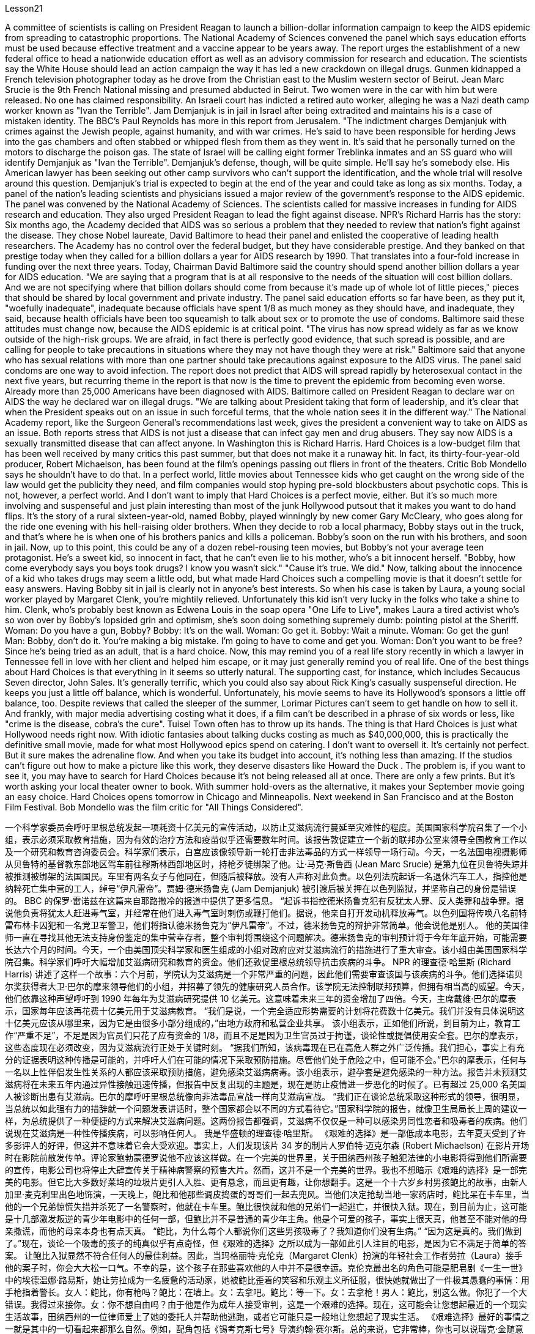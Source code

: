 Lesson21


A committee of scientists is calling on President Reagan to launch a billion-dollar information campaign to keep the AIDS epidemic from spreading to catastrophic proportions. The National Academy of Sciences convened the panel which says education efforts must be used because effective treatment and a vaccine appear to be years away. The report urges the establishment of a new federal office to head a nationwide education effort as well as an advisory commission for research and education. The scientists say the White House should lead an action campaign the
way it has led a new crackdown on illegal drugs. Gunmen kidnapped a French television photographer today as he drove from the Christian east to the Muslim western sector of Beirut. Jean Marc Srucie is the 9th French National missing and presumed abducted in Beirut. Two women were in the car with him but were released. No one has claimed responsibility. An Israeli court has indicted a retired auto worker, alleging he was a Nazi death camp worker known as "Ivan the Terrible". Jam Demjanjuk is in jail in Israel after being extradited and maintains his is a case of mistaken identity. The BBC's Paul Reynolds has more in this report from Jerusalem. "The indictment charges Demjanjuk with crimes against the Jewish people, against humanity, and with war crimes. He's said to have been responsible for herding Jews into the gas chambers and often stabbed or whipped flesh from them as they went in. It's said that he personally turned on the motors to discharge the poison gas. The state of Israel will be calling eight former Treblinka inmates and an SS guard who will identify Demjanjuk as "Ivan the Terrible". Demjanjuk's defense, though, will be quite simple. He'll say he's somebody else. His American lawyer has been seeking out other camp survivors who can't support the identification, and the whole trial will resolve around this question. Demjanjuk's trial is expected to begin at the end of the year and could take as long as six months. Today, a panel of the nation's leading scientists and physicians issued a major review of the government's response to the AIDS epidemic. The panel was convened by the National Academy of Sciences. The scientists called for massive increases in funding for AIDS research and education. They also urged President Reagan to lead the fight against disease. NPR's Richard Harris has the story: Six months ago, the Academy decided that AIDS was so serious a problem that they needed to review that nation's fight against the disease. They chose Nobel laureate, David Baltimore to head their panel and enlisted the cooperative of leading health researchers. The Academy has no control over the federal budget, but they have considerable prestige. And they banked on that prestige today when they called for a billion dollars a year for AIDS research by 1990. That translates into a four-fold increase in funding over the next three years. Today, Chairman David Baltimore said the country should spend another billion dollars a year for AIDS education. "We are saying that a program that is at all responsive to the needs of the situation will cost billion dollars. And we are not specifying where that billion dollars should come from because it's made up of whole lot of little pieces," pieces that should be shared by local government and private industry. The panel said education efforts so far have been, as they put it, "woefully inadequate", inadequate because officials have spent 1/8 as much money as they should have, and inadequate, they said, because health officials have been too squeamish to talk about sex or to promote the
use of condoms. Baltimore said these attitudes must change now, because the AIDS epidemic is at critical point. "The virus has now spread widely as far as we know outside of the high-risk groups. We are afraid, in fact there is perfectly good evidence, that such spread is possible, and are calling for people to take precautions in situations where they may not have though they were at risk." Baltimore said that anyone who has sexual relations with more than one partner should take precautions against exposure to the AIDS virus. The panel said condoms are one way to avoid infection. The report does not predict that AIDS will spread rapidly by heterosexual contact in the next five years, but recurring theme in the report is that now is the time to prevent the epidemic from becoming even worse. Already more than 25,000 Americans have been diagnosed with AIDS. Baltimore called on President Reagan to declare war on AIDS the way he declared war on illegal drugs. "We are talking about President taking that form of leadership, and it's clear that when the President speaks out on an issue in such forceful terms, that the whole nation sees it in the different way." The National Academy report, like the Surgeon General's recommendations last week, gives the president a convenient way to take on AIDS as an issue. Both reports stress that AIDS is not just a disease that can infect gay men and drug abusers. They say now AIDS is a sexually transmitted disease that can affect anyone. In Washington this is Richard Harris. Hard Choices is a low-budget film that has been well received by many critics this past summer, but that does not make it a runaway hit. In fact, its thirty-four-year-old producer, Robert Michaelson, has been found at the film's openings passing out fliers in front of the theaters. Critic Bob Mondello says he shouldn't have to do that. In a perfect world, little movies about Tennessee kids who get caught on the wrong side of the law would get the publicity they need, and film companies would stop hyping pre-sold blockbusters about psychotic cops. This is not, however, a perfect world. And I don't want to imply that Hard Choices is a perfect movie, either. But it's so much more involving and suspenseful and just plain interesting than most of the junk Hollywood putsout that it makes you want to do hand flips. It's the story of a rural sixteen-year-old, named Bobby, played winningly by new comer Gary McCleary, who goes along for the ride one evening with his hell-raising older brothers. When they decide to rob a local pharmacy, Bobby stays out in the truck, and that's where he is when one of his brothers panics and kills a policeman. Bobby's soon on the run with his brothers, and soon in jail. Now, up to this point, this could be any of a dozen rebel-rousing teen movies, but Bobby's not your average teen protagonist. He's a sweet kid, so innocent in fact, that he can't even lie to his mother, who's a bit innocent herself. "Bobby, how come everybody says you boys took drugs? I know you wasn't sick." "Cause it's true. We did."
Now, talking about the innocence of a kid who takes drugs may seem a little odd, but what made Hard Choices such a compelling movie is that it doesn't settle for easy answers. Having Bobby sit in jail is clearly not in anyone's best interests. So when his case is taken by Laura, a young social worker played by Margaret Clenk, you're mightily relieved. Unfortunately this kid isn't very lucky in the folks who take a shine to him. Clenk, who's probably best known as Edwena Louis in the soap opera "One Life to Live", makes Laura a tired activist who's so won over by Bobby's lopsided grin and optimism, she's soon doing something supremely dumb: pointing pistol at the Sheriff. Woman: Do you have a gun, Bobby? Bobby: It's on the wall. Woman: Go get it. Bobby: Wait a minute. Woman: Go get the gun! Man: Bobby, don't do it. You're making a big mistake. I'm going to have to come and get you. Woman: Don't you want to be free? Since he's being tried as an adult, that is a hard choice. Now, this may remind you of a real life story recently in which a lawyer in Tennessee fell in love with her client and helped him escape, or it may just generally remind you of real life. One of the best things about Hard Choices is that everything in it seems so utterly natural. The supporting cast, for instance, which includes Secaucus Seven director, John Sales. It's generally terrific, which you could also say about Rick King's casually suspenseful direction. He keeps you just a little off balance, which is wonderful. Unfortunately, his movie seems to have its Hollywood's sponsors a little off balance, too. Despite reviews that called the sleeper of the summer, Lorimar Pictures can't seem to get handle on how to sell it. And frankly, with major media advertising costing what it does, if a film can't be described in a phrase of six words or less, like "crime is the disease, cobra's the cure". Tuisel Town often has to throw up its hands. The thing is that Hard Choices is just what Hollywood needs right now. With idiotic fantasies about talking ducks costing as much as $40,000,000, this is practically the definitive small movie, made for what most Hollywood epics spend on catering. I don't want to oversell it. It's certainly not perfect. But it sure makes the adrenaline flow. And when you take its budget into account, it's nothing less than amazing. If the studios can't figure out how to make a picture like this work, they deserve disasters like Howard the Duck . The problem is, if you want to see it, you may have to search for Hard Choices because it's not being released all at once. There are only a few prints. But it's worth asking your local theater owner to book. With summer hold-overs as the alternative, it makes your September movie going an easy choice. Hard Choices opens tomorrow in Chicago and Minneapolis. Next weekend in San Francisco and at the Boston Film Festival. Bob Mondello was the film critic for "All Things Considered".



一个科学家委员会呼吁里根总统发起一项耗资十亿美元的宣传活动，以防止艾滋病流行蔓延至灾难性的程度。美国国家科学院召集了一个小组，表示必须采取教育措施，因为有效的治疗方法和疫苗似乎还需要数年时间。该报告敦促建立一个新的联邦办公室来领导全国教育工作以及一个研究和教育咨询委员会。科学家们表示，白宫应该像领导新一轮打击非法毒品的方式一样领导一场行动。今天，一名法国电视摄影师从贝鲁特的基督教东部地区驾车前往穆斯林西部地区时，持枪歹徒绑架了他。让·马克·斯鲁西 (Jean Marc Srucie) 是第九位在贝鲁特失踪并被推测被绑架的法国国民。车里有两名女子与他同在，但随后被释放。没有人声称对此负责。以色列法院起诉一名退休汽车工人，指控他是纳粹死亡集中营的工人，绰号“伊凡雷帝”。贾姆·德米扬鲁克 (Jam Demjanjuk) 被引渡后被关押在以色列监狱，并坚称自己的身份是错误的。 BBC 的保罗·雷诺兹在这篇来自耶路撒冷的报道中提供了更多信息。 “起诉书指控德米扬鲁克犯有反犹太人罪、反人类罪和战争罪。据说他负责将犹太人赶进毒气室，并经常在他们进入毒气室时刺伤或鞭打他们。据说，他亲自打开发动机释放毒气。以色列国将传唤八名前特雷布林卡囚犯和一名党卫军警卫，他们将指认德米扬鲁克为“伊凡雷帝”。不过，德米扬鲁克的辩护非常简单。他会说他是别人。 他的美国律师一直在寻找其他无法支持身份鉴定的集中营幸存者，整个审判将围绕这个问题解决。德米扬鲁克的审判预计将于今年年底开始，可能需要长达六个月的时间。今天，一个由美国顶尖科学家和医生组成的小组对政府应对艾滋病流行的措施进行了重大审查。该小组由美国国家科学院召集。科学家们呼吁大幅增加艾滋病研究和教育的资金。他们还敦促里根总统领导抗击疾病的斗争。 NPR 的理查德·哈里斯 (Richard Harris) 讲述了这样一个故事：六个月前，学院认为艾滋病是一个非常严重的问题，因此他们需要审查该国与该疾病的斗争。他们选择诺贝尔奖获得者大卫·巴尔的摩来领导他们的小组，并招募了领先的健康研究人员合作。该学院无法控制联邦预算，但拥有相当高的威望。今天，他们依靠这种声望呼吁到 1990 年每年为艾滋病研究提供 10 亿美元。这意味着未来三年的资金增加了四倍。今天，主席戴维·巴尔的摩表示，国家每年应该再花费十亿美元用于艾滋病教育。 “我们是说，一个完全适应形势需要的计划将花费数十亿美元。我们并没有具体说明这十亿美元应该从哪里来，因为它是由很多小部分组成的，”由地方政府和私营企业共享。 该小组表示，正如他们所说，到目前为止，教育工作“严重不足”，不足是因为官员们只花了应有资金的 1/8，而且不足是因为卫生官员过于拘谨，谈论性或提倡使用安全套。巴尔的摩表示，这些态度现在必须改变，因为艾滋病流行正处于关键时刻。 “据我们所知，该病毒现在已在高危人群之外广泛传播。我们担心，事实上有充分的证据表明这种传播是可能的，并呼吁人们在可能的情况下采取预防措施。尽管他们处于危险之中，但可能不会。”巴尔的摩表示，任何与一名以上性伴侣发生性关系的人都应该采取预防措施，避免感染艾滋病病毒。该小组表示，避孕套是避免感染的一种方法。报告并未预测艾滋病将在未来五年内通过异性接触迅速传播，但报告中反复出现的主题是，现在是防止疫情进一步恶化的时候了。已有超过 25,000 名美国人被诊断出患有艾滋病。巴尔的摩呼吁里根总统像向非法毒品宣战一样向艾滋病宣战。 “我们正在谈论总统采取这种形式的领导，很明显，当总统以如此强有力的措辞就一个问题发表讲话时，整个国家都会以不同的方式看待它。”国家科学院的报告，就像卫生局局长上周的建议一样，为总统提供了一种便捷的方式来解决艾滋病问题。这两份报告都强调，艾滋病不仅仅是一种可以感染男同性恋者和吸毒者的疾病。他们说现在艾滋病是一种性传播疾病，可以影响任何人。 我是华盛顿的理查德·哈里斯。 《艰难的选择》是一部低成本电影，去年夏天受到了许多影评人的好评，但这并不意味着它会大受欢迎。事实上，人们发现该片 34 岁的制片人罗伯特·迈克尔森 (Robert Michaelson) 在影片开场时在影院前散发传单。评论家鲍勃蒙德罗说他不应该这样做。在一个完美的世界里，关于田纳西州孩子触犯法律的小电影将得到他们所需要的宣传，电影公司也将停止大肆宣传关于精神病警察的预售大片。然而，这并不是一个完美的世界。我也不想暗示《艰难的选择》是一部完美的电影。但它比大多数好莱坞的垃圾片更引人入胜、更有悬念，而且更有趣，让你想翻手。这是一个十六岁乡村男孩鲍比的故事，由新人加里·麦克利里出色地饰演，一天晚上，鲍比和他那些调皮捣蛋的哥哥们一起去兜风。当他们决定抢劫当地一家药店时，鲍比呆在卡车里，当他的一个兄弟惊慌失措并杀死了一名警察时，他就在卡车里。鲍比很快就和他的兄弟们一起逃亡，并很快入狱。现在，到目前为止，这可能是十几部激发叛逆的青少年电影中的任何一部，但鲍比并不是普通的青少年主角。他是个可爱的孩子，事实上很天真，他甚至不能对他的母亲撒谎，而他的母亲本身也有点天真。 “鲍比，为什么每个人都说你们这些男孩吸毒了？我知道你们没有生病。” “因为这是真的。我们做到了。”现在，谈论一个吸毒的孩子的纯真似乎有点奇怪，但《艰难的选择》之所以成为一部如此引人注目的电影，是因为它不满足于简单的答案。 让鲍比入狱显然不符合任何人的最佳利益。因此，当玛格丽特·克伦克（Margaret Clenk）扮演的年轻社会工作者劳拉（Laura）接手他的案子时，你会大大松一口气。不幸的是，这个孩子在那些喜欢他的人中并不是很幸运。克伦克最出名的角色可能是肥皂剧《一生一世》中的埃德温娜·路易斯，她让劳拉成为一名疲惫的活动家，她被鲍比歪着的笑容和乐观主义所征服，很快她就做出了一件极其愚蠢的事情：用手枪指着警长。女人：鲍比，你有枪吗？鲍比：在墙上。女：去拿吧。鲍比：等一下。女：去拿枪！男人：鲍比，别这么做。你犯了一个大错误。我得过来接你。女：你不想自由吗？由于他是作为成年人接受审判，这是一个艰难的选择。现在，这可能会让您想起最近的一个现实生活故事，田纳西州的一位律师爱上了她的委托人并帮助他逃跑，或者它可能只是一般地让您想起了现实生活。 《艰难选择》最好的事情之一就是其中的一切看起来都那么自然。例如，配角包括《锡考克斯七号》导演约翰·赛尔斯。总的来说，它非常棒，你也可以说瑞克·金随意悬疑的导演。他让你有点失去平衡，这太棒了。不幸的是，他的电影似乎也让好莱坞的赞助商有点失衡。尽管有评论称其为夏季卧铺片，但洛里玛影业似乎不知道如何出售它。坦率地说，由于主要媒体的广告成本很高，如果一部电影不能用六个字或更少的短语来描述，比如“犯罪是疾病，眼镜蛇是治疗方法”。图伊塞尔镇常常不得不举手投降。 问题是《艰难的选择》正是好莱坞现在所需要的。这部关于会说话的鸭子的愚蠢幻想成本高达 40,000,000 美元，这实际上是一部权威的小电影，是为大多数好莱坞史诗片的餐饮费用而制作的。我不想过度推销它。这当然不完美。但它确实会让肾上腺素激增。当你考虑到它的预算时，你会发现它简直令人惊叹。如果制片厂不知道如何制作出这样的作品，他们就应该遭遇像《霍华德鸭子》那样的灾难。问题是，如果你想看它，你可能必须搜索“艰难的选择”，因为它不会立即全部发布。只有几张印刷品。但值得请当地剧院老板预订。有了夏季保留作为替代方案，它使您的九月电影成为一个简单的选择。 《艰难选择》明天将在芝加哥和明尼阿波利斯开幕。下周末在旧金山和波士顿电影节。鲍勃·蒙德罗是《考虑到一切》的影评人。
